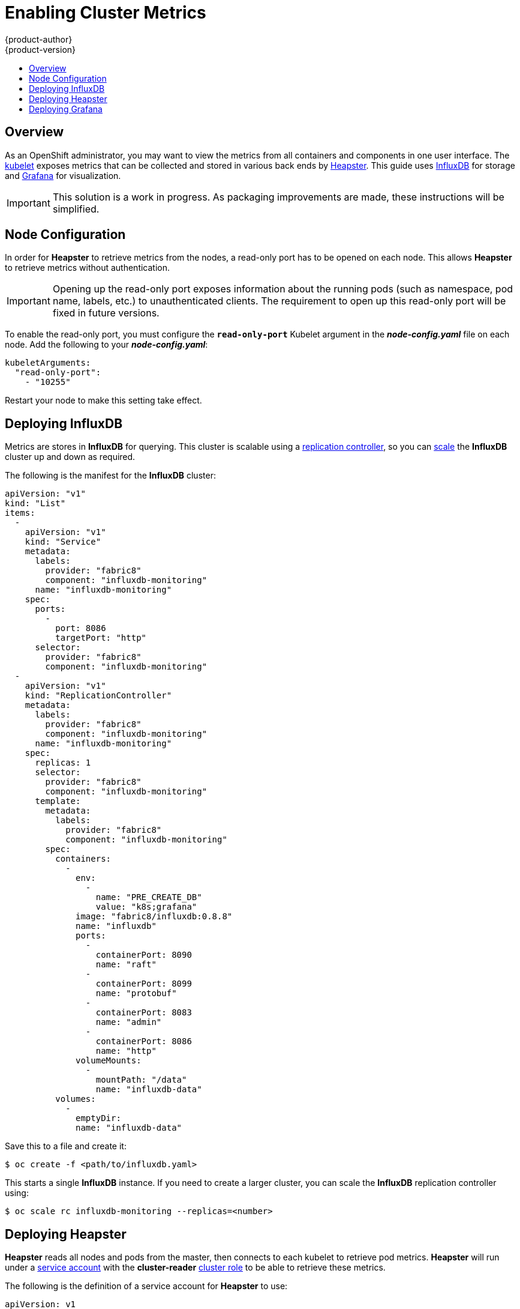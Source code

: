 = Enabling Cluster Metrics
{product-author}
{product-version}
:data-uri:
:icons:
:experimental:
:toc: macro
:toc-title:
:prewrap!:

toc::[]

== Overview

As an OpenShift administrator, you may want to view the metrics from all
containers and components in one user interface. The
link:../architecture/infrastructure_components/kubernetes_infrastructure.html#kubelet[kubelet]
exposes metrics that can be collected and stored in various back ends by
link:https://github.com/GoogleCloudPlatform/heapster[Heapster]. This guide uses
link:https://influxdb.com/[InfluxDB] for storage and
link:http://grafana.org[Grafana] for visualization.

[IMPORTANT]
====
This solution is a work in progress. As packaging improvements are made, these
instructions will be simplified.
====

== Node Configuration

In order for *Heapster* to retrieve metrics from the nodes, a read-only port has
to be opened on each node. This allows *Heapster* to retrieve metrics without
authentication.

[IMPORTANT]
====
Opening up the read-only port exposes information about the running pods (such
as namespace, pod name, labels, etc.) to unauthenticated clients. The
requirement to open up this read-only port will be fixed in future versions.
====

To enable the read-only port, you must configure the `*read-only-port*` Kubelet
argument in the *_node-config.yaml_* file on each node. Add the following to
your *_node-config.yaml_*:

====
[source,yaml]
----
kubeletArguments:
  "read-only-port":
    - "10255"
----
====

Restart your node to make this setting take effect.

== Deploying InfluxDB

Metrics are stores in *InfluxDB* for querying. This cluster is scalable using a
link:../architecture/core_concepts/deployments.html#replication-controllers[replication
controller], so you can link:../dev_guide/deployments.html#scaling[scale] the
*InfluxDB* cluster up and down as required.

The following is the manifest for the *InfluxDB* cluster:

====

[source,yaml]
----
apiVersion: "v1"
kind: "List"
items:
  -
    apiVersion: "v1"
    kind: "Service"
    metadata:
      labels:
        provider: "fabric8"
        component: "influxdb-monitoring"
      name: "influxdb-monitoring"
    spec:
      ports:
        -
          port: 8086
          targetPort: "http"
      selector:
        provider: "fabric8"
        component: "influxdb-monitoring"
  -
    apiVersion: "v1"
    kind: "ReplicationController"
    metadata:
      labels:
        provider: "fabric8"
        component: "influxdb-monitoring"
      name: "influxdb-monitoring"
    spec:
      replicas: 1
      selector:
        provider: "fabric8"
        component: "influxdb-monitoring"
      template:
        metadata:
          labels:
            provider: "fabric8"
            component: "influxdb-monitoring"
        spec:
          containers:
            -
              env:
                -
                  name: "PRE_CREATE_DB"
                  value: "k8s;grafana"
              image: "fabric8/influxdb:0.8.8"
              name: "influxdb"
              ports:
                -
                  containerPort: 8090
                  name: "raft"
                -
                  containerPort: 8099
                  name: "protobuf"
                -
                  containerPort: 8083
                  name: "admin"
                -
                  containerPort: 8086
                  name: "http"
              volumeMounts:
                -
                  mountPath: "/data"
                  name: "influxdb-data"
          volumes:
            -
              emptyDir:
              name: "influxdb-data"
----
====

Save this to a file and create it:

----
$ oc create -f <path/to/influxdb.yaml>
----

This starts a single *InfluxDB* instance. If you need to create a larger
cluster, you can scale the *InfluxDB* replication controller using:

----
$ oc scale rc influxdb-monitoring --replicas=<number>
----

== Deploying Heapster

*Heapster* reads all nodes and pods from the master, then connects to each
kubelet to retrieve pod metrics. *Heapster* will run under a
link:service_accounts.html[service account] with the *cluster-reader*
link:manage_authorization_policy.html#viewing-cluster-policy[cluster role] to
be able to retrieve these metrics.

The following is the definition of a service account for *Heapster* to use:

====
[source,yaml]
----
apiVersion: v1
kind: ServiceAccount
metadata:
  name: heapster
----
====

Save it to a file and create it with:

----
$ oc create -f <path/to/heapster-serviceaccount.yaml>
----

Add the *cluster-reader* role to the *Heapster* service account:

----
$ oadm policy add-cluster-role-to-user \
    cluster-reader \
    system:serviceaccount:default:heapster
----

The following is the definition of the *Heapster* service and replication
controller:

====
[source,yaml]
----
apiVersion: "v1"
kind: "List"
items:
  -
    apiVersion: "v1"
    kind: "ReplicationController"
    metadata:
      labels:
        provider: "fabric8"
        component: "heapster"
      name: "heapster"
    spec:
      replicas: 1
      selector:
        provider: "fabric8"
        component: "heapster"
      template:
        metadata:
          labels:
            provider: "fabric8"
            component: "heapster"
        spec:
          containers:
            -
              args:
                - "-source=kubernetes:https://kubernetes.default.svc.cluster.local?auth=&insecure=true&useServiceAccount=true"
                - "-sink=influxdb:http://influxdb-monitoring.default.svc.cluster.local:8086"
              image: "kubernetes/heapster:V0.14.2"
              name: "heapster"
          serviceAccount: "heapster"
----
====

Save it to a file and create it with:

----
$ oc create -f <path/to/heapster.yaml>
----

== Deploying Grafana

*Grafana* allows users to create dashboards of metrics from *InfluxDB*. The
default installation comes with a basic dashboard, and users are encouraged to
create their own.

The following is the definition of the *Grafana* service and replication
controller:

====
[source,yaml]
----
apiVersion: "v1"
kind: "List"
items:
  -
    apiVersion: "v1"
    kind: "Service"
    metadata:
      labels:
        provider: "fabric8"
        component: "grafana"
      name: "grafana"
    spec:
      ports:
        -
          port: 80
          targetPort: "http"
      selector:
        provider: "fabric8"
        component: "grafana"
  -
    apiVersion: "v1"
    kind: "ReplicationController"
    metadata:
      labels:
        provider: "fabric8"
        component: "grafana"
      name: "grafana"
    spec:
      replicas: 1
      selector:
        provider: "fabric8"
        component: "grafana"
      template:
        metadata:
          labels:
            provider: "fabric8"
            component: "grafana"
        spec:
          containers:
            -
              env:
                -
                  name: "INFLUXDB_SERVICE_NAME"
                  value: "INFLUXDB_MONITORING"
                -
                  name: "GRAFANA_DEFAULT_DASHBOARD"
                  value: "/dashboard/file/kubernetes.json"
              image: "fabric8/grafana:1.9.1_2"
              name: "grafana"
              ports:
                -
                  containerPort: 3000
                  name: "http"
----
====

Save it to a file and create it with:

----
$ oc create -f <path/to/grafana.yaml>
----
